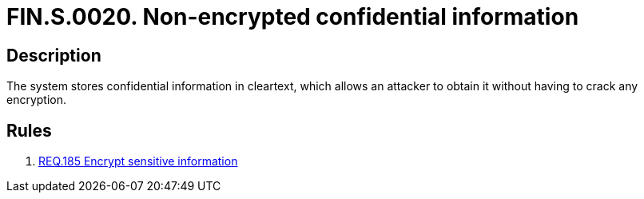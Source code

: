 :slug: findings/0020/
:description: The purpose of this page is to present information about the set of findings reported by Fluid Attacks. In this case, the finding presents information about vulnerabilities arising from non-encrypted confidential information, recommendations to avoid them and related security requirements.
:keywords: Information, Sensitive, Confidential, Encryption, Cleartext, Data
:findings: yes
:type: security

= FIN.S.0020. Non-encrypted confidential information

== Description

The system stores confidential information in cleartext,
which allows an attacker to obtain it without having to crack any encryption.

== Rules

. [[r1]] link:/web/rules/185/[REQ.185 Encrypt sensitive information]
